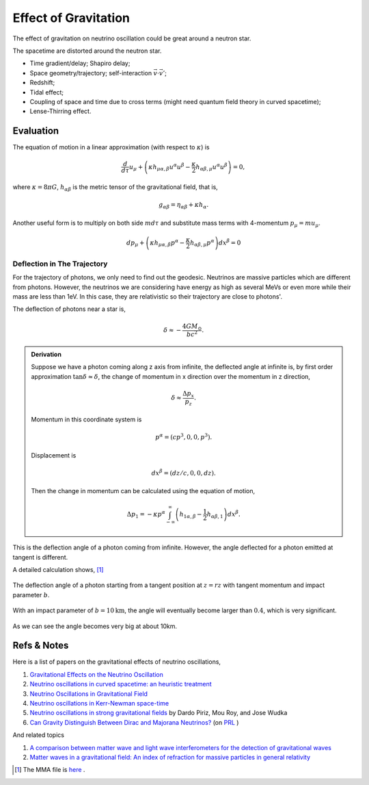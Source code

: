 Effect of Gravitation
==========================================

The effect of gravitation on neutrino oscillation could be great around a neutron star.

The spacetime are distorted around the neutron star.

* Time gradient/delay; Shapiro delay;
* Space geometry/trajectory; self-interaction :math:`\vec v\cdot \vec v'`;
* Redshift;
* Tidal effect;
* Coupling of space and time due to cross terms (might need quantum field theory in curved spacetime);
* Lense-Thirring effect.


Evaluation
-------------------

The equation of motion in a linear approximation (with respect to  :math:`\kappa`) is

.. math::
   \frac{d}{d\tau}u_\mu + \left( \kappa h_{\mu\alpha,\beta} u^\alpha u^\beta - \frac{\kappa}{2}h_{\alpha\beta,\mu}u^\alpha u^\beta \right) = 0,

where :math:`\kappa=8\pi G`, :math:`h_{\alpha\beta}` is the metric tensor of the gravitational field, that is,

.. math::
   g_{\alpha\beta} = \eta_{\alpha\beta} + \kappa h_{\alpha}.

Another useful form is to multiply on both side :math:`m d\tau` and substitute mass terms with 4-momentum :math:`p_\mu = m u_\mu`.

.. math::
   d p_\mu + \left( \kappa h_{\mu\alpha,\beta} p^\alpha - \frac{\kappa}{2} h_{\alpha\beta,\mu} p^\alpha \right) dx^{\beta} = 0


Deflection in The Trajectory
~~~~~~~~~~~~~~~~~~~~~~~~~~~~~~~~~~~~~~~~~~~~~~



For the trajectory of photons, we only need to find out the geodesic. Neutrinos are massive particles which are different from photons. However, the neutrinos we are considering have energy as high as several MeVs or even more while their mass are less than 1eV. In this case, they are relativistic so their trajectory are close to photons'.

The deflection of photons near a star is,

.. math::
   \delta \approx - \frac{4G M_\odot}{bc^2}.

.. admonition:: Derivation
   :class: note

   Suppose we have a photon coming along z axis from infinite, the deflected angle at infinite is, by first order approximation :math:`\tan\delta \approx \delta`, the change of momentum in x direction over the momentum in z direction,

   .. math::
      \delta \approx \frac{\Delta p_x}{p_z}.

   Momentum in this coordinate system is

   .. math::
      p^\alpha = (c p^3, 0, 0, p^3).

   Displacement is

   .. math::
      dx^\beta = (dz/c,0,0,dz).

   Then the change in momentum can be calculated using the equation of motion,

   .. math::
      \Delta p_1 = - \kappa p^\alpha \int_{-\infty}^{\infty} \left( h_{1\alpha,\beta} - \frac{1}{2} h_{\alpha\beta,1} \right) dx^\beta.


This is the deflection angle of a photon coming from infinite. However, the angle deflected for a photon emitted at tangent is different.


.. image:: assets/tangentNeutrinoGravitation.png
   :align: center

A detailed calculation shows, [1]_


.. figure:: assets/gravitationDeflection.png
   :align: center

   The deflection angle of a photon starting from a tangent position at :math:`z=rz` with tangent momentum and impact parameter :math:`b`.


With an impact parameter of :math:`b=10\text{km}`, the angle will eventually become larger than :math:`0.4`, which is very significant.

.. figure:: assets/deflectionAngle.png
   :align: center

   As we can see the angle becomes very big at about 10km.



Refs & Notes
-------------------

Here is a list of papers on the gravitational effects of neutrino oscillations,

1. `Gravitational Effects on the Neutrino Oscillation <http://arxiv.org/abs/hep-ph/9611231>`_
2. `Neutrino oscillations in curved spacetime: an heuristic treatment <http://arxiv.org/abs/hep-ph/9610494>`_
3. `Neutrino Oscillations in Gravitational Field <http://arxiv.org/abs/0906.5556>`_
4. `Neutrino oscillations in Kerr-Newman space-time <http://arxiv.org/abs/1002.0648>`_
5. `Neutrino oscillations in strong gravitational fields <http://journals.aps.org/prd/abstract/10.1103/PhysRevD.54.1587>`_ by Dardo Piriz, Mou Roy, and Jose Wudka
6. `Can Gravity Distinguish Between Dirac and Majorana Neutrinos? <http://arxiv.org/abs/gr-qc/0605153>`_ (on `PRL <http://journals.aps.org/prl/abstract/10.1103/PhysRevLett.97.041101>`_ )


And related topics

1. `A comparison between matter wave and light wave interferometers for the detection of gravitational waves <http://arxiv.org/abs/gr-qc/0609075>`_
2. `Matter waves in a gravitational field: An index of refraction for massive particles in general relativity <http://arxiv.org/abs/gr-qc/0107063>`_

.. [1] The MMA file is `here <https://github.com/emptymalei/neutrino/blob/master/MMA/gravitation.nb>`_ .
